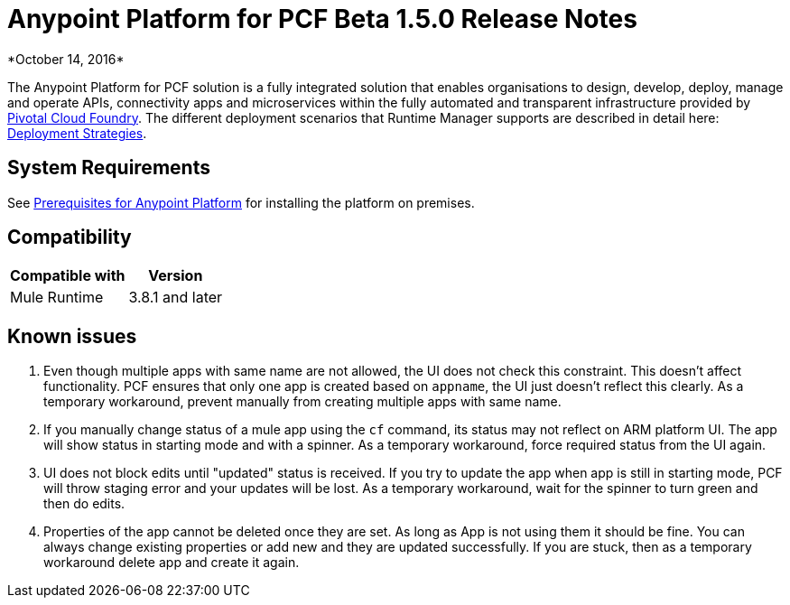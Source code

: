 = Anypoint Platform for PCF Beta 1.5.0 Release Notes
*October 14, 2016*

The Anypoint Platform for PCF solution is a fully integrated solution that enables organisations to design, develop, deploy, manage and operate APIs, connectivity apps and microservices within the fully automated and transparent infrastructure provided by  link:https://pivotal.io/platform[Pivotal Cloud Foundry]. The different deployment scenarios that Runtime Manager supports are described in detail here: link:/runtime-manager/deployment-strategies[Deployment Strategies].

== System Requirements

See link:/anypoint-platform-private-cloud-edition/v/1.5/prerequisites-anypoint-platform-private-cloud[Prerequisites for Anypoint Platform] for installing the platform on premises.

== Compatibility


[%header%autowidth.spread]
|===
|Compatible with |Version
|Mule Runtime | 3.8.1 and later
|===


== Known issues

. Even though multiple apps with same name are not allowed, the UI does not check this constraint.  This doesn’t affect  functionality. PCF ensures that only one app is created based on `appname`, the UI just doesn't reflect this clearly. As a temporary workaround, prevent manually from creating multiple apps with same name.

. If you manually change status of a mule app using the `cf` command, its status may not reflect on ARM platform UI.  The app will show status in starting mode and with a spinner. As a temporary workaround, force required status from the UI again.

. UI does not block edits until "updated" status is received. If you try to update the app when app is still in starting mode, PCF will throw staging error and your updates will be lost. As a temporary workaround, wait for the spinner to turn green and then do edits.

. Properties of the app cannot be deleted once they are set.  As long as App is not using them it should be fine.  You can always change existing properties or add new and they are updated successfully.  If you are stuck, then as a temporary workaround delete app and create it again.
